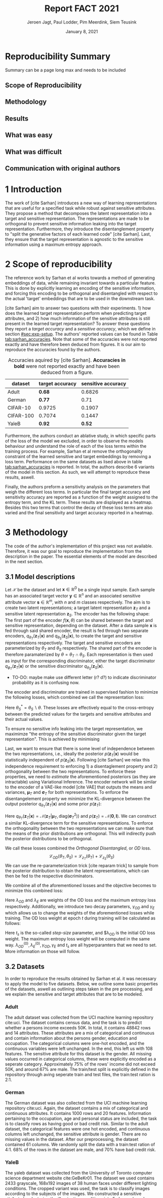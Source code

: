 #+BIND: org-export-use-babel nil
#+TITLE: Report FACT 2021
#+AUTHOR: Jeroen Jagt, Paul Lodder, Pim Meerdink, Siem Teusink
#+EMAIL: <paul_lodder@live.nl>
#+DATE: January 8, 2021
#+LATEX: \setlength\parindent{0pt}
#+LATEX_HEADER: \usepackage{subcaption}
#+LaTeX_HEADER: \usepackage[]{neurips_2019}
#+LaTeX_HEADER: \usepackage[utf8]{inputenc} % allow utf-8 input
#+LaTeX_HEADER: \usepackage[T1]{fontenc}    % use 8-bit T1 fonts
#+LaTeX_HEADER: \usepackage{hyperref}       % hyperlinks
#+LaTeX_HEADER: \usepackage{url}            % simple URL typesetting
#+LaTeX_HEADER: \usepackage{booktabs}       % professional-quality tables
#+LaTeX_HEADER: \usepackage{amsfonts}       % blackboard math symbols
#+LaTeX_HEADER: \usepackage{nicefrac}       % compact symbols for 1/2, etc.
#+LaTeX_HEADER: \usepackage{microtype}      % microtypography
#+LaTeX_HEADER:
#+LaTeX_HEADER: \usepackage[dvipsnames]{xcolor}
#+LaTeX_HEADER: \usepackage[normalem]{ulem}
#+LaTeX_HEADER: \newif{\ifhidecomments}
#+MACRO: NEWLINE @@latex:\\@@ @@html:<br>@@
#+PROPERTY: header-args :exports both :session report :cache :results value
#+OPTIONS: ^:nil
#+LATEX_COMPILER: pdflatex
#+BIBLIOGRAPHY: refs plain

* settings :noexport:
#+BEGIN_SRC emacs-lisp :exports none
(setq org-export-with-toc nil)
(setq org-export-with-section-numbers nil)
;; (setq org-export-latex-hyperref-format "\\ref{%s}")

(package-initialize)
(use-package ox-latex-subfigure
  :init
  (setq org-latex-prefer-user-labels t)
  :load-path "~/Dropbox/ProjectWeekends/lisp/ox-latex-subfigure/"
  :config (require 'ox-latex-subfigure))

(require 'org-ref)
(setq org-ref-default-bibliography "refs.bib")
;; (setq org-latex-pdf-process (list "latexmk -pdf %f -shell-escape"))

#+END_SRC

#+RESULTS:
: refs.bib

* Reproducibility Summary
Summary can be a page long max and needs to be included
** Scope of Reproducibility
** Methodology
** Results
** What was easy
** What was difficult
** Communication with original authors

\newpage
* 1 Introduction
The work of [cite Sarhan] introduces a new way of learning representations that
are useful for a specified task while robust against sensitive attributes. They
propose a method that decomposes the latent representation into a target and
sensitive representation. The representations are made to be orthogonal to
prevent sensitive information leaking into the target
representation. Furthermore, they introduce the disentanglement property to
"split the generative factors of each learned code" [cite Sarhan]. Last, they
ensure that the target representation is agnostic to the sensitive information
using a  maximum entropy approach.

* 2 Scope of reproducibility
The reference work by Sarhan et al works towards a method of generating
embeddings of data, while remaining invariant towards a particular
feature. This is done by explicitly learning an encoding of the sensitive
information, and forcing this encoding to be orthogonal and disentangled with
respect to the actual 'target' embeddings that are to be used in the downstream
task.

[cite Sarhan] aim to answer two questions with their experiments. 1) how does
the learned target representation perform when predicting target attributes,
and 2) how much information of the sensitive attributes is still present in the
learned target representation? To answer these questions they report a /target
accuracy/ and a /sensitive accuracy/, which we define in section
[[#sec:exp-setup]]. The authors' reported values can be found in Table
[[tab:sarhan_accuracies]]. Note that some of the accuracies were not reported
exactly and have therefore been deduced from figures. It is our aim to
reproduce the accuracies found by the authors.


#+ATTR_LATEX: :width 0.8\linewidth :float nil
#+attr_latex: :align c|c|c
#+CAPTION: Accuracies aquired by [cite Sarhan]. \textbf{Accuracies in bold} were not reported exactly and have been deduced from a figure.
#+label: tab:sarhan_accuracies
|-----------+-----------------+--------------------|
| dataset   | target accuracy | sensitive accuracy |
|-----------+-----------------+--------------------|
| Adult     | $\bm{0.68}$     | $0.6826$           |
| German    | $\bm{0.77}$     | $0.71$             |
| CIFAR-10  | $0.9725$        | $0.1907$           |
| CIFAR-100 | $0.7074$        | $0.1447$           |
| YaleB     | $\bm{0.92}$     | $\bm{0.52}$        |
|-----------+-----------------+--------------------|

Furthermore, the authors conduct an ablative study, in which specific parts of
the loss of the model we excluded, in order to observe the models behaviour and
understand the role of each of the loss terms within the training process. For
example, Sarhan et al remove the orthogonality constraint of the learned
sensitive and target embeddings by removing a loss term. Performance on the
same datasets as lised above in table [[tab:sarhan_accuracies]] is reported. In
total, the authors describe 6 variants of the model in this section. As such,
we will attempt to reproduce these results, aswell.

Finally, the authors preform a sensitivity analysis on the parameters that
weigh the different loss terms. In particular the final target accuracy and
sensitivity accuracy are reported as a function of the weight assigned to the
entropy term, and the KL term. These results are displayed as a
heatmap. Besides this two terms that control the decay of these loss terms are
also varied and the final sensitivity and target accuracy reported in a
heatmap.

* 3 Methodology
The code of the author's implementation of this project was not
available. Therefore, it was our goal to reproduce the implementation from the
description in the paper. The essential elements of the model are described in
the next section.
** 3.1 Model descriptions
Let $\mathcal{X}$ be the dataset and let $\bm{x} \in \mathbb{R}^D$ be a single
input sample. Each sample has an associated target vector $\bm{y} \in
\mathbb{R}^n$ and an associated sensitive attribute vector $\bm{s} \in
\mathbb{R}^m$, with $n$ and $m$ classes respectively. The aim is to create two
latent representations; a target latent representation $\bm{z}_T$ and a
sensitive latent representation $\bm{z}_S$. The encoder has the following shape:
The first part of the encoder $f(\bm{x}, \theta)$ can be shared between the target
and sensitive representation, depending on the dataset. After a data sample
$\bm{x}$ is fed through said shared encoder, the result is fed through two separate encoders,
$q_{\theta_T}(\bm{z}_T | \bm{x})$ and $q_{\theta_S}(\bm{z}_S | \bm{x})$, to
create the target and sensitive representations respectively. The target and
sensitive encoders are parameterized by $\theta_T$ and $\theta_S$
respectively. The shared part of the encoder is therefore paramaterized by
$\theta = \theta_T \cap \theta_S$.
Each representation is then used as input for the corresponding discriminator,
either the target discriminator $q_{\phi_T}(\bm{z}_T | \bm{x})$ or the
sensitive discriminator $q_{\theta_S}(\bm{z}_S | \bm{x})$.

- TO-DO: maybe make use different letter (r? d?) to indicate discriminator
  probability as it is confusing now.

The encoder and discriminator are trained in supervised fashion to minimize the
following losses, which combined we call the representation loss:
\begin{align}
\label{eq:recon-losses}
\mathcal{L}_{T}(\theta_{T},\phi_{T}) &= KL(p(\bm{y}|\bm{x})\parallel
q_{\phi_{t}}(\bm{y}|\bm{z}_{T})) \\
\mathcal{L}_{S}(\theta_{S}^{*},\phi_{S}) &= KL(p(\bm{s}|\bm{x})\parallel
q_{\phi_{S}}(\bm{y}|\bm{z}_{S}))
\end{align}

Here $\theta_S^* = \theta_S \backslash \theta$. These losses are effectively
equal to the cross-entropy between the predicted values for the targets and
sensitive attributes and their actual values.

To ensure no sensitive info leaking into the target representation, we
maximimze "the entropy of the sensitive discriminator given the target
representation". This is achieved by minimising
\begin{equation}
\label{eq:entropy-loss}
\mathcal{L}_{E}(\phi_{S},\theta_{T}) =
KL(q_{\phi_S}(\bm{s}|\bm{z}_{T})\parallel\mathcal{U}(\bm{s}))
\end{equation}

Last, we want to ensure that there is some level of independence between the
two representations, i.e., ideally the posterior $p(\bm{z}_T | \bm{x})$ would be
statistically independent of $p(\bm{z}_S | \bm{x})$. Following [cite Sarhan] we
relax this independence requirement to enforcing 1) a disentaglement property
and 2) orthogonality between the two representations. To enforce these
properties, we need to /estimate/ the aforementioned posteriors (as they are
intractable) using Variational Inference. The encoder network will be similar
to the encoder of a VAE-like model [cite VAE] that outputs the means and
variances, $\bm{\mu}_T$ and $\bm{\sigma}_T$ for both representations. To
enforce the disentangelement property we minimize the KL-divergence between the
output posterior $q_{\theta_T} (\bm{z}_T | \bm{x})$ and some prior $p (\bm{z}_T)$:

\begin{align}
\label{eq:od-losses}
\mathcal{L}_{z_{T}}(\theta_{T}) &= KL(q_{\theta_{T}}(\bm{z}_{T} \vert \bm{x}) \parallel
  p(\bm{z}_{T}))
\end{align}

Here $q_{\theta_T} (\bm{z}_T | \bm{x}) = \mathcal{N} (\bm{z}_T | \bm{\mu}_T,
\text{diag} (\bm{\sigma}_T ^2))$ and $p (\bm{z}_T) = \mathcal{N} (\bm{0} ,
\bm{I})$. We can construct a similar KL-divergence term for the sensitive
representations. To enforce the orthogonality between the two representations
we can make sure that the means of the prior distributions are orthogonal. This
will indirectly push the posterior distributions to be orthogonal.

We call these losses combined the /Orthogonal Disentangled/, or /OD/ loss.
$$
\mathcal{L}_{OD}(\theta_{T}, \theta_S) = \mathcal{L}_{z_{T}}(\theta_{T})  +
\mathcal{L}_{z_{S}}(\theta_{S})
$$
We can use the re-parameterization trick [cite reparam trick] to sample
from the posterior distribution to obtain the latent representations, which can
then be fed to the respective discriminators.

We combine all of the aforementioned losses and the objective becomes to
minimize this combined loss:
\begin{equation}
\label{eq:total-loss}
\underset{\theta_{T},\theta_{S},\phi{T},\phi{S}}{argmin}
\mathcal{L}_{T}(\theta_{T},\phi_{T}) +
\mathcal{L}_{S}(\theta_{S^{*}},\phi_{S}) \lambda_{E}\mathcal{L}_{E}(\theta_{T},
\phi_{S})  + \lambda_{OD}\mathcal{L}_{OD}(\phi_{T},\phi_{S})
\end{equation}

Here $\lambda_{OD}$ and $\lambda_E$ are weights of the OD loss and the maximum
entropy loss respectively. Additionally, we introduce two decay parameters,
$\gamma_{OD}$ and $\gamma_{E}$ which allows us to change the weights of the
aforementioned losses while training. The OD loss weight at epoch $t$ during
training will be calculated as follows:
\begin{equation}
\lambda_{OD}^{(t)} = \lambda_{OD}^{(0)} \gamma_{OD}^{t/t_s}
\end{equation}
Here $t_s$ is the so-called /step-size/ parameter, and $\lambda_{OD} is the
initial OD loss weight. The maximum entropy loss weight will be computed in the
same way. $\lambda_{OD}^{(0)}, \lambda_{E}^{(0)}, \gamma_{OD},
\gamma_{E}$ and $t_s$ are all hyperparamters that we need to set. More
information on those will follow.

** 3.2 Datasets
In order to reproduce the results obtained by Sarhan et al. it was necessary to
apply the model to five datasets. Below, we outline some basic properties of
the datasets, aswell as outlining steps taken in the pre processing, and we
explain the sensitive and target attributes that are to be modeled.

*** Adult
The adult dataset was collected from the UCI machine learning repository
cite:uci. The dataset contains census data, and the task is to predict whether
a persons income exceeds 50K. In total, it contains 48842 rows and 14
attributes. These attributes are a mix of categorical and continuous and
contain information about the persons gender, education and occupation. The
categorical columns were one-hot encoded, and the continuous variables were
left unchanged. In the end, this left us with 108 features. The sensitive
attribute for this dataset is the gender. All missing values occurred in
categorical columns, these were explicitly encoded as a seperate
category. Approximately 75% of the rows' income did not exceed 50K, and around
67% are male. The train/test split is explicitly defined in the repository
through aving seperate train and test files, the train:test ration is 2:1.
*** German
The German dataset was also collected from the UCI machine learning repository
cite:uci. Again, the dataset contains a mix of categorical and continuous
attributes. It contains 1000 rows and 20 features. Information pertaining to
the occupation, age and personal status are included, the task is to classify
rows as having good or bad credit risk. Similar to the adult dataset, the
categorical features were one hot encoded, and continuous columns left
unchanged, the sensitive attribute is gender. There are no missing values in
the dataset. After our preprocessing, the dataset contained 61 columns. We
randomly split the data with a train:test ration of 4:1. 68% of the rows in the
dataset are male, and 70% have bad credit risk.

*** YaleB
The yaleb dataset was collected from the University of Toronto computer science
department website cite:GeBeKr01. The dataset we used contains 2433 grayscale,
168x192 images of 38 human faces under different lighting conditions.  The
cropped variant was used, the task is to classify images according to the
subjects of the images. We constructed a sensitive attribute by clustering the
illumination conditions into 5 classes loosely corresponding to top left,
bottom left, top right, bottom right and center. We defined these classes
ourselves as we were unable to find detailed information on how this was done
in the study by Sarhan et al. Our sensitive attributes' distribution was not
skewed, with the 'center' class containing around 800 images, and the between
340 and 380. This was not in line with the paper by Sarhan et al, who mention
that a majority class classifier could attain 50% accuracy, in our case this is
around 0.35. Unfortunately, we were unable to find sufficient information to be
able to replicate the ratios mentioned in the reference paper, and instead
constructed our own sensitive attributes.

Our training dataset was comprised of 190 images, just like Sarhan et al. It is
important to note that our testing dataset contained 2243 images, while the
original study's dataset contained only 1096. The reason for this is unclear as
we used the full dataset, and found no mention of omitting images in the paper
by reference paper. The images were flattened into vectors of length 32256. The
target feature was evenly distributed across the dataset, i.e. the dataset
contained 64 images of each person.

*** cifar 10
The cifar 10 dataset was also collected from the University of Toronto computer
science department website cite:GeBeKr01. It consists of 60 000 32x32 colour
images that are divided into 10 classes such as airplane, automobile and
bird. For our purposes, we construct a new target attribute, one that denotes
whether the subject of the image is alive or not. The sensitive attribute,
then, is the original label of the image. We must thus learn a representation
of the image that allows a classifier to identify whether the subject is alive
or not, while remaining invariant to the actual class of the image. There are
6000 images of each original class label, and due to the nature of these
classes 60% are alive, and 40% are not. Due to the convolutional nature of the
network that we used for this dataset, the images were not flattened and
instead the 32x32x3 images were fed through our network directly. The
train:test ratio was 5:1, the provided split was used.

*** cifar 100
Finally, the cifar 100 dataset was also collected from the University of
Toronto computer science department website cite:GeBeKr01. It is similar to
CIFAR-10, except it contains 100 classes of 600 images each. Similarly to
CIFAR-10, the 100 classes in CIFAR-100 are split into 20 coarses classes that
cluster similar concepts into one category. For example: 'beaver'. 'dolphin'
and 'otter' all belong to the coarse class 'aquatic mammals'. More details on
this split can be found at cite:proteek. The task is the prediction of the
coarse class while remaining invariant to the finer class. As mentioned before,
there are 600 images of each fine class (i.e. the original labels), and 3000
images of each coarse class (i.e. our targets). Again, a convolutional neowrk
was used so no flattening was applied to our images. The provided train/test
split was used, the train test ratio was therefore 5:1.

** 3.3 Implementation details
Following the paper of [Sarhan], we implement the following networks for the
several datasets.
(Maybe better to put all of these in tables and give only short description in
paragraphs?)
*** Adult and German
For the Adult and German dataset we implement a MLP with one hidden layer as
encoder and a MLP with two hidden layers as discriminators. The two
discriminators are followed by a logistic regression layer to make a
prediction. All hidden layers contain 64 units. Last, the latent
representations have size 2.
*** YaleB
For the extended YaleB dataset we implement a MLP with one hidden layer as
encoder and a MLP with two hidden layers as discriminators. The two
discriminators are followed by a linear layer to make a prediction. All hidden
layers contain 100 units. Last, the latent representations have size 2 (?).
*** CIFAR
For the CIFAR datasets we implement a ResNet-18 [cite resnet] architecture for
the encoder. For the discriminator and the target classifier we use an MLP with
two hidden layers, with 256 and 128 neurons. (z size?? maybe in resnet 18
paper)

** 3.4 Hyperparameters
- Describe process of setting hyperparameters
- If hyperparameter search was performed, denote the details (amount of
  searches, what space, etc.
** 3.5 Experimental setup and code
:PROPERTIES:
:CUSTOM_ID: sec:exp-setup
:END:
*** Setup Reproducibility
*** Evaluation
Evaluation of the embeddings learned by our model is non trivial, as we must
gather whether the embeddings adequately represent the data for the downstream
task (e.g. classification), while also ensuring that the embeddings contain no
sensitive information. In order to quantitively evaluate our model after
completing training, we train two classifiers. These classifiers use the test
data that is embedded using our trained model in the target space.

The first classifier, known as the /target predictor/ is trained to predict the
target label from the target embeddings. In accordance with the reference
paper, we evaluated the target predictor using accuracy as metric. It is
desirable that the target predictor performs as well as possible, as this means
that the target embeddings embed the information necessary for the downstream
task well.

The second classifier, known as the /sensitive predictor/ is trained to predict
the sensitive attribute from the target label. It is desirable that this
classifier preforms poorly, as we would like there to be no information
pertaining to the sensitive attribute in our target embedding. As such, we
would like the model to be as close to a 'majority classifier' as possible,
where the model is forced to simply predict the majority label for each data
row as it has no meaningful information with which to make a prediction about
the sensitive attribute. Again, we use solely accuracy as evaluation metric.

** 3.6 Computational Requirements
- Include Hardware used (CPU/GPU used)
- For each model, include average run-time
- Include /total hours of GPU time/

* 4 Results
- High-level overview. Do our results support the paper's claims? Keep
  discussion for next section.
** 4.1 Results reproducing original paper
*** Accuracies Adult, Yaleb and German
#+LATEX_HEADER: \usepackage{subcaption}
#+NAME: fig:adult
#+CAPTION: Target and sensitive accuracies of our model compared with using the raw data and VAE embeddings for adult
#+ATTR_LATEX: :environment subfigure :width 0.5\textwidth :align c
| [[../figures/adult_target.png]] | <<fig:adult_target>> sensitive accuracy |
| target accuracy             | [[../figures/adult_sens.png]]               |

#+LATEX_HEADER: \usepackage{subcaption}
#+NAME: fig:adult
#+CAPTION: Target and sensitive accuracies of our model compared with using the raw data and VAE embeddings for german
#+ATTR_LATEX: :environment subfigure :width 0.5\textwidth :align c
| [[../figures/german_target.png]] | <<fig:german_target>> sensitive accuracy |
| target accuracy              | [[../figures/german_sens.png]]              |

#+LATEX_HEADER: \usepackage{subcaption}
#+NAME: fig:adult
#+CAPTION: Target and sensitive accuracies of our model compared with using the raw data and VAE embeddings for german
#+ATTR_LATEX: :environment subfigure :width 0.5\textwidth :align c
| [[../figures/yaleb_target.png]] | <<fig:yaleb_target>> sensitive accuracy  |
| target accuracy             | [[../figures/yaleb_sens.png]]               |



Figures [[fig:adult]] show the accuracy for the target and sensitive predictors on
the adult dataset. The black line indicates the accuracy that a majority class
classifier would attain. The bars dentoed by X correspond to direct use of the
input data for our target prediciton. Furthermore, a VAE was trained on the
adult and german datasets using MSE loss as reconstruction loss. These learned
embeddings were also used as feature for our target and sensitive
predictors. These accuracies correspond to the bars denoted with 'VAE'. For
YaleB, besides the model in question, logistic regression was also used on the
raw data to predict the sensitive and target attributes. This is denoted by
'LR'.
*** Ablative
#+BEGIN_SRC sh
# adult
bash scripts/ablative.sh adult
python scripts/visualize_ablative.py -d adult
# german
bash scripts/ablative.sh german
python scripts/visualize_ablative.py -d german
# yaleb
bash scripts/ablative.sh yaleb
python scripts/visualize_ablative.py -d yaleb
# cifar10
bash scripts/ablative.sh cifar10
python scripts/visualize_ablative.py -d cifar10
# cifar100
bash scripts/ablative.sh cifar100
python scripts/visualize_ablative.py -d cifar100
#+END_SRC

#+NAME: fig:adult
#+CAPTION: Target and sensitive accuracies of our model compared with using the raw data and VAE embeddings for german
#+ATTR_LATEX: :environment subfigure :width 0.5\textwidth
| [[../figures/ablative.adult.png]]    | <<fig:ablative.adult>> Adult       |
| [[../figures/ablative.german.png]]   | <<fig:ablative.german>> German     |
| [[../figures/ablative.yaleb.png]]    | <<fig:ablative.yaleb>> YaleB       |
| [[../figures/ablative.cifar10.png]]  | <<fig:ablative.cifar10>> Cifar10   |
| [[../figures/ablative.cifar100.png]] | <<fig:ablative.cifar100>> Cifar100 |
|                                  |                                    |





** 4.2 Results beyond original paper
- Report additional results we acquired, if relevant.

* 5 Discussion
- Discuss whether we think our results support the claims of the paper. Discuss
  strengths and/or weaknesses of our approach.
** 5.1 What was easy
** 5.2 What was difficult
** 5.3 Communication with original authors
* References
